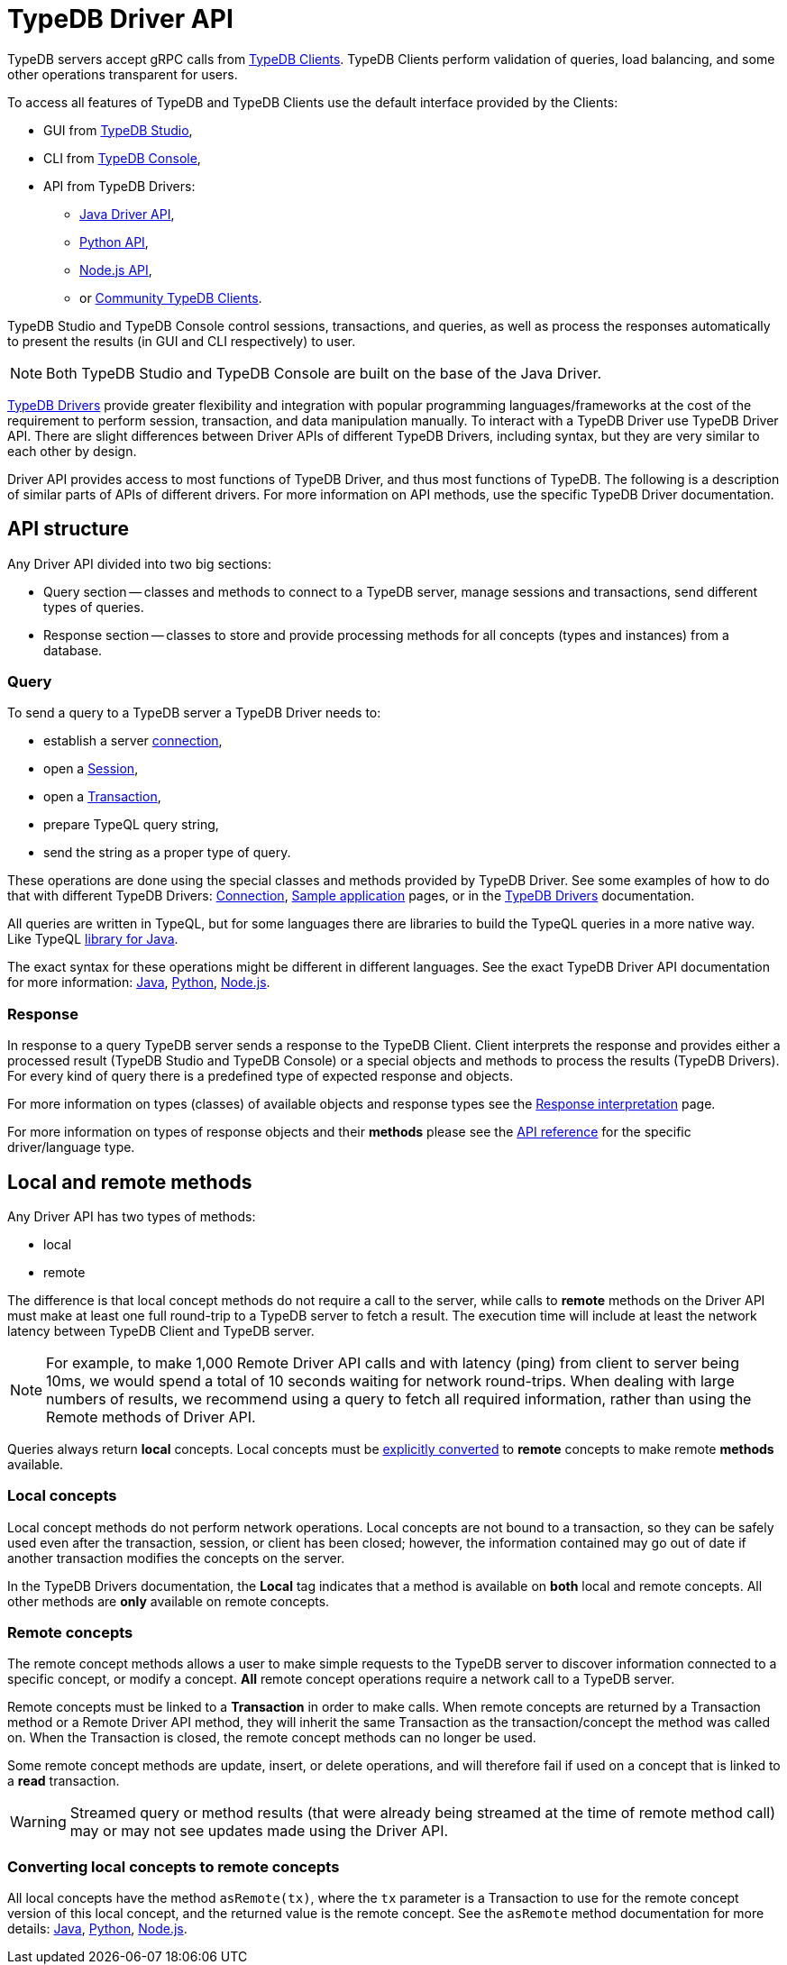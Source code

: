 = TypeDB Driver API
:Summary: TypeDB Driver API and Drivers description.
:keywords: api, typedb, typeql, concept
:longTailKeywords: TypeDB API, TypeDB Driver API, concept api, driver API, client API
:pageTitle: TypeDB Driver API

TypeDB servers accept gRPC calls from xref:clients::clients.adoc[TypeDB Clients].
TypeDB Clients perform validation of queries, load balancing, and some other operations transparent for users.

To access all features of TypeDB and TypeDB Clients use the default interface provided by the Clients:

* GUI from xref:clients::studio.adoc[TypeDB Studio],
* CLI from xref:clients::console.adoc[TypeDB Console],
* API from TypeDB Drivers:
 ** xref:clients::java/java-api-ref.adoc[Java Driver API],
 ** xref:clients::python/python-api-ref.adoc[Python API],
 ** xref:clients::node-js/node-js-api-ref.adoc[Node.js API],
 ** or xref:clients::other-languages.adoc[Community TypeDB Clients].

TypeDB Studio and TypeDB Console control sessions, transactions, and queries, as well as process the responses
automatically to present the results (in GUI and CLI respectively) to user.

[NOTE]
====
Both TypeDB Studio and TypeDB Console are built on the base of the Java Driver.
====

xref:clients::clients.adoc#_typedb_drivers[TypeDB Drivers] provide greater flexibility and integration with
popular programming languages/frameworks at the cost of the requirement to perform session, transaction, and data
manipulation manually. To interact with a TypeDB Driver use TypeDB Driver API. There are slight differences between
Driver APIs of different TypeDB Drivers, including syntax, but they are very similar to each other by design.

Driver API provides access to most functions of TypeDB Driver, and thus most functions of TypeDB. The following is
a description of similar parts of APIs of different drivers. For more information on API methods, use the specific
TypeDB Driver documentation.

== API structure

Any Driver API divided into two big sections:

* Query section -- classes and methods to connect to a TypeDB server, manage sessions and transactions, send different
  types of queries.
* Response section -- classes to store and provide processing methods for all concepts (types and instances) from a
  database.

=== Query

To send a query to a TypeDB server a TypeDB Driver needs to:

* establish a server xref:dev/connect.adoc#_clients[connection],
* open a xref:dev/connect.adoc#_sessions[Session],
* open a xref:dev/connect.adoc#_transactions[Transaction],
* prepare TypeQL query string,
* send the string as a proper type of query.

These operations are done using the special classes and methods provided by TypeDB Driver. See some examples
of how to do that with different TypeDB Drivers: xref:dev/connect.adoc[Connection],
xref:tutorials/sample-app.adoc[Sample application] pages, or in the
xref:clients::/clients.adoc#_typedb_drivers[TypeDB Drivers] documentation.

All queries are written in TypeQL, but for some languages there are libraries to build the TypeQL queries in a more
native way. Like TypeQL https://github.com/vaticle/typeql/tree/master/java[library for Java].

The exact syntax for these operations might be different in different languages. See the exact TypeDB Driver API
documentation for more information:
xref:clients::java/java-api-ref.adoc[Java],
xref:clients::python/python-api-ref.adoc[Python],
xref:clients::node-js/node-js-api-ref.adoc[Node.js].

=== Response

In response to a query TypeDB server sends a response to the TypeDB Client. Client interprets the response and provides
either a processed result (TypeDB Studio and TypeDB Console) or a special objects and methods to process the results
(TypeDB Drivers). For every kind of query there is a predefined type of expected response and objects.

For more information on types (classes) of available objects and response types see the
xref:dev/response.adoc[Response interpretation] page.

For more information on types of response objects and their *methods* please see the xref:dev/api.adoc[API reference]
for the specific driver/language type.

== Local and remote methods

Any Driver API has two types of methods:

* local
* remote

The difference is that local concept methods do not require a call to the server, while calls to *remote* methods
on the Driver API must make at least one full round-trip to a TypeDB server to fetch a result. The execution time
will include at least the network latency between TypeDB Client and TypeDB server.

[NOTE]
====
For example, to make 1,000 Remote Driver API calls and with latency (ping) from client to server being 10ms, we would
spend a total of 10 seconds waiting for network round-trips. When dealing with large numbers of results, we recommend
using a query to fetch all required information, rather than using the Remote methods of Driver API.
====

Queries always return *local* concepts. Local concepts must be
<<_converting_local_concepts_to_remote_concepts,explicitly converted>> to *remote* concepts to make remote *methods*
available.

=== Local concepts

Local concept methods do not perform network operations. Local concepts are not bound to a transaction, so they can
be safely used even after the transaction, session, or client has been closed; however, the information contained may
go out of date if another transaction modifies the concepts on the server.

In the TypeDB Drivers documentation, the *Local* tag indicates that a method is available on *both* local and
remote concepts. All other methods are *only* available on remote concepts.

=== Remote concepts

The remote concept methods allows a user to make simple requests to the TypeDB server to discover information
connected to a specific concept, or modify a concept. *All* remote concept operations require a network call to a
TypeDB server.

Remote concepts must be linked to a *Transaction* in order to make calls. When remote concepts are returned by a
Transaction method or a Remote Driver API method, they will inherit the same Transaction as the transaction/concept
the method was called on. When the Transaction is closed, the remote concept methods can no longer be used.

Some remote concept methods are update, insert, or delete operations, and will therefore fail if used on a concept
that is linked to a *read* transaction.

[WARNING]
====
Streamed query or method results (that were already being streamed at the time of remote method call) may or may not
see updates made using the Driver API.
====

[#_converting_local_concepts_to_remote_concepts]
=== Converting local concepts to remote concepts

All local concepts have the method `asRemote(tx)`, where the `tx` parameter is a Transaction to use for the remote
concept version of this local concept, and the returned value is the remote concept. See the `asRemote` method
documentation for more details:
xref:clients::java/java-api-ref.adoc#_concept_methods[Java],
xref:clients::python/python-api-ref.adoc#_concept_methods[Python],
xref:clients::node-js/node-js-api-ref.adoc#_concept_methods[Node.js].

